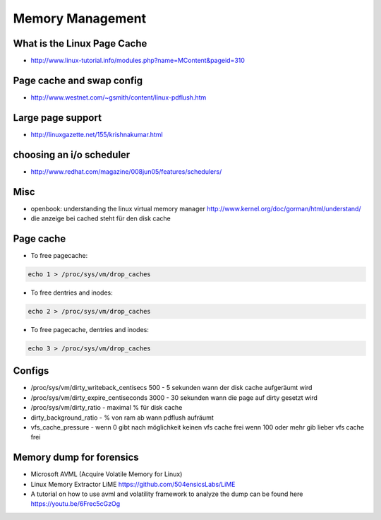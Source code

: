 #################
Memory Management
#################

What is the Linux Page Cache
=============================

* http://www.linux-tutorial.info/modules.php?name=MContent&pageid=310

Page cache and swap config
===========================

* http://www.westnet.com/~gsmith/content/linux-pdflush.htm

Large page support
===================

* http://linuxgazette.net/155/krishnakumar.html

choosing an i/o scheduler
==========================

* http://www.redhat.com/magazine/008jun05/features/schedulers/

Misc
=====

* openbook: understanding the linux virtual memory manager http://www.kernel.org/doc/gorman/html/understand/
* die anzeige bei cached steht für den disk cache


Page cache
===========

* To free pagecache:

.. code-block:: bash

  echo 1 > /proc/sys/vm/drop_caches

* To free dentries and inodes:

.. code-block:: bash

  echo 2 > /proc/sys/vm/drop_caches

* To free pagecache, dentries and inodes:

.. code-block:: bash

  echo 3 > /proc/sys/vm/drop_caches

Configs
========

* /proc/sys/vm/dirty_writeback_centisecs 500 - 5 sekunden wann der disk cache aufgeräumt wird
* /proc/sys/vm/dirty_expire_centiseconds 3000 - 30 sekunden wann die page auf dirty gesetzt wird
* /proc/sys/vm/dirty_ratio - maximal % für disk cache
* dirty_background_ratio - % von ram ab wann pdflush aufräumt
* vfs_cache_pressure - wenn 0 gibt nach möglichkeit keinen vfs cache frei wenn 100 oder mehr gib lieber vfs cache frei


Memory dump for forensics
=========================

* Microsoft AVML (Acquire Volatile Memory for Linux)
* Linux Memory Extractor LiME https://github.com/504ensicsLabs/LiME
* A tutorial on how to use avml and volatility framework to analyze the dump can be found here https://youtu.be/6Frec5cGzOg
